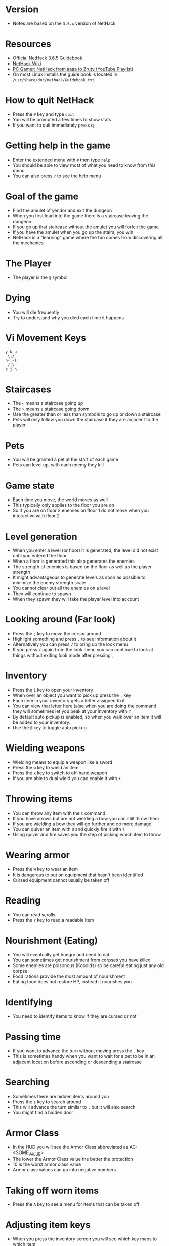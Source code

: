 * Version
- Notes are based on the =3.6.x= version of NetHack

* Resources
- [[http://www.nethack.org/v365/Guidebook.html][Official NetHack 3.6.5 Guidebook]]
- [[https://nethackwiki.com/wiki/Main_Page][NetHack Wiki]]
- [[https://www.youtube.com/watch?v=eV676QuiEj8&list=PLJKEti52QnnSvxOw0U3Lw-_pKCsRbR6Zb][PC Gamer: NetHack from aaaa to Zruty (YouTube Playlist)]]
- On most Linux installs the guide book is located in =/usr/share/doc/nethack/Guidebook.txt=

* How to quit NetHack
- Press the =#= key and type =quit=
- You will be prompted a few times to show stats
- If you want to quit immediately press q

* Getting help in the game
- Enter the extended menu with =#= then type =help=
- You should be able to view most of what you need to know from this menu
- You can also press =?= to see the help menu

* Goal of the game
- Find the amulet of yendor and exit the dungeon
- When you first load into the game there is a staircase leaving the dungeon
- If you go up that staircase without the amulet you will forfeit the game
- If you have the amulet when you go up the stairs, you win
- NetHack is a "learning" game where the fun comes from discovering all the mechanics

* The Player
- The player is the =@= symbol

* Dying
- You will die frequently
- Try to understand why you died each time it happens

* Vi Movement Keys
#+begin_example
y k u
 \|/
h-.-l
 /|\
b j n
#+end_example

* Staircases
- The =<= means a staircase going up
- The =>= means a staircase going down
- Use the greater than or less than symbols to go up or down a staircase
- Pets will only follow you down the staircase if they are adjacent to the player

* Pets
- You will be granted a pet at the start of each game
- Pets can level up, with each enemy they kill

* Game state
- Each time you move, the world moves as well
- This typically only applies to the floor you are on
- So if you are on floor 2 enemies on floor 1 do not move when you interactive with floor 2

* Level generation
- When you enter a level (or floor) it is generated, the level did not exist until you entered the floor
- When a floor is generated this also generates the enemies
- The strength of enemies is based on the floor as well as the player strength
- It might advantageous to generate levels as soon as possible to minimize the enemy strength scale
- You cannot clear out all the enemies on a level
- They will continue to spawn
- When they spawn they will take the player level into account

* Looking around (Far look)
- Press the =;= key to move the cursor around
- Highlight something and press =,= to see information about it
- Alternatively you can press =/= to bring up the look menu
- If you press =/= again from the look menu you can continue to look at things without exiting look mode after pressing =,=

* Inventory
- Press the =i= key to open your inventory
- When over an object you want to pick up press the =,= key
- Each item in your inventory gets a letter assigned to it
- You can view that letter here (also when you are doing the command they will sometimes let you peak at your inventory with =?=
- By default auto pickup is enabled, so when you walk over an item it will be added to your inventory.
- Use the =@= key to toggle auto pickup

* Wielding weapons
- Wielding means to equip a weapon like a sword
- Press the =w= key to wield an item
- Press the =x= key to switch to off-hand weapon
- If you are able to dual wield you can enable it with =X=

* Throwing items
- You can throw any item with the =t= command
- If you have arrows but are not wielding a bow you can still throw them
- If you are wielding a bow they will go further and do more damage
- You can quiver an item with =Q= and quickly fire it with =f=
- Using quiver and fire saves you the step of picking which item to throw

* Wearing armor
- Press the =W= key to wear an item
- It is dangerous to put on equipment that hasn't been identified
- Cursed equipment cannot usually be taken off

* Reading
- You can read scrolls
- Press the =r= key to read a readable item

* Nourishment (Eating)
- You will eventually get hungry and need to eat
- You can sometimes get nourishment from corpses you have killed
- Some enemies are poisonous (Kobolds) so be careful eating just any old corpse
- Food rations provide the most amount of nourishment
- Eating food does not restore HP, instead it nourishes you

* Identifying
- You need to identify items to know if they are cursed or not

* Passing time
- If you want to advance the turn without moving press the =.= key
- This is sometimes handy when you want to wait for a pet to be in an adjacent location before ascending or descending a staircase

* Searching
- Sometimes there are hidden items around you
- Press the =s= key to search around
- This will advance the turn similar to =.= but it will also search
- You might find a hidden door

* Armor Class
- In the HUD you will see the Armor Class abbreviated as AC: <SOME_VALUE>
- The lower the Armor Class value the better the protection
- 10 is the worst armor class value
- Armor class values can go into negative numbers

* Taking off worn items
- Press the =A= key to see a menu for items that can be taken off

* Adjusting item keys
- When you press the inventory screen you will see which key maps to which item
- If you would like to adjust the key you can by press =#= to enter the extended mode
- From there type =adjust=
- This will prompt you for which inventory you want to change the key and what key you want to change it to

* Using tools
- Press the =a= key to enter apply mode
- From here press the inventory key for the item you want to use

* Encumbrance (Burdened)
- You can pick up too many things and become encumbered
- Encumbered state makes it harder to move
- You will gain a status effect "Burdened" when you have too much stuff

* Praying
- As a last ditch effort you can use the extended menu (=#=) to =pray=
- This could turn the tide in your favor
- Your role (job) and alignment determine which deity you pray to
- You should not depend on praying, you can anger your Deity

* Bone Files
- When you die on a level, the game will persist this information in a bones file on the host computer
- The game could then use this file to expose cursed items or the player corpse in a future run
- If you play on a shared server there could be a lot of bones files from many previous runs by other players
- Sometimes on bones level you will encounter a ghost of a previous player
- Possessions of deceased players are probably cursed
** Clues you might be on a bones level
- You see a named pet walking around
- You see a corpse with lots of items
- If you deduce you are on a bones level, be careful something strong could be on the level that will kill you

* Directions
- Sometimes you are prompted for a direction
- Press the =.= to indicate the tile underfoot

* Dropping items
- Press the =d= key to drop an item, or the =D= to multi drop
- If you drop items in the dungeon, you can come back to them later and pick them up again

* Enhance
- Use the extended (=#=) command =enhance= to view your current proficiency in the various skills
- As you use skills more you will gain the option to increase the proficiency
- You will need to manually advance your skill to the next level
- The reason for this is that there is a limit to the total amount of things you can have skills in

* Save your game
- Press =S= to save your game
- This will exit the game and create a save file
- You can only have one save file at a time so the next time you start NetHack it will resume where you left off

* Fog of War
- When you visit a room and it is no longer in your direct line of sight it will be on your map but marked as "dark"
- The details you see on the map are just your memory of the room, the actual state could have changed if you return to it

* Advanced movement
- Press the =5= key followed by a direction to move in that direction until you encounter something interesting
- Press the =_= key to move the cursor to where you want to go
- The player will then move until they reach that location

* Shops
- To buy items in the store pick up the item with =,= the pay with =p=
- You can pick up multiple items before paying
- The shop keeper will block the exit of the door until you have paid for all the items that you have picked up
- You can drop things in the store to sell them
- Selling unidentified items and seeing how much the shop keeper offers for it is a good way to deduce the value of a unidentified item
- The shopkeeper might not be interested in the items you drop

* Altars
- Any item that you don't know if it is cursed or not you can drop on an altar and it will reveal its cursed state
- If you pray near an altar something good might happen, especially if the altar matches your alignment
- If you use multi-drop =D= you can select items pf unknown B/C/U status
- You can make an offering at the altar, typically this would be an enemy corpse
- Use the extended (=#=) command and =offer= to make an offer

* Naming items
- You can use the =C= key to name items
- You can either name a particular item or all items
- This is useful when you are pretty sure you know what an item is but haven't identified it
- For instance you are in a scroll shop and deduce that the cheapest scroll is more than likely a scroll of identify, so you want to name it as such to make it easier to view the items in the store

* View message history
- Use =C-p= to view the message history

* View player attributes
- Use =C-x= to view the player stats

* Sokoban
- Sokoban is a puzzle section of the dungeon
- They are block pushing puzzles where you want to push boulders into pits in order to get to the next floor
- Rather than descending you are ascending the Sokoban section
- You can get a lot of good items in the Sokoban level (especially food rations)
- This makes it a good candidate for early in the game to not die of starvation
- There are a total of 4 levels of Sokoban
- If you are on the second floor or above in Sokoban and you fall into a pit, you will land on the lower floor
- If you get stuck it is worth moving any boulder you can to see what is underneath

* Curse Testing
- If you are a priest you will know if items are cursed or not
- If you drop an item on an alter you will then know if the item is cursed or not
- You can use your pet to know if an item is cursed or not. Pets only move on cursed stacks "reluctantly" if you place a stack of non-food items down and the pet just walks on them, its probably not cursed.
- Scroll of identify will tell you if an item is cursed or not
- You can curse or uncurse items with holy or unholy water
- Dipping =#dip= items in a fountain can sometimes tell you if they are cursed or not, and potentially remove the cursed status if they are. Make sure that exposing the item to water is OK.

* Engraving "Elbereth"
- Use =E= to start the engrave command
- If you type "Elbereth" that will cause most monsters to stop attacking

* Beginner Friendly build
- Valkyrie, Dwarf, Female
- Because it is a Dwarf, the gnomish mines will be friendly

* Floating Eyes
- Don't melee attack a floating eye
- You will get paralyzed and killed by something small like a newt or grid bug
- You should try killing it at a range
